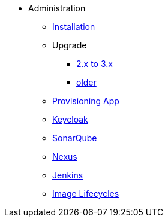 * Administration
** xref:administration:installation.adoc[Installation]
** Upgrade
*** xref:administration:update-2-to-3.adoc[2.x to 3.x]
*** xref:administration:update-older.adoc[older]
** xref:provisioning-app:configuration.adoc[Provisioning App]
** xref:administration:keycloak.adoc[Keycloak]
** xref:sonarqube:administration.adoc[SonarQube]
** xref:nexus:administration.adoc[Nexus]
** xref:jenkins:administration.adoc[Jenkins]
** xref:jenkins:image-lifecycle.adoc[Image Lifecycles]


